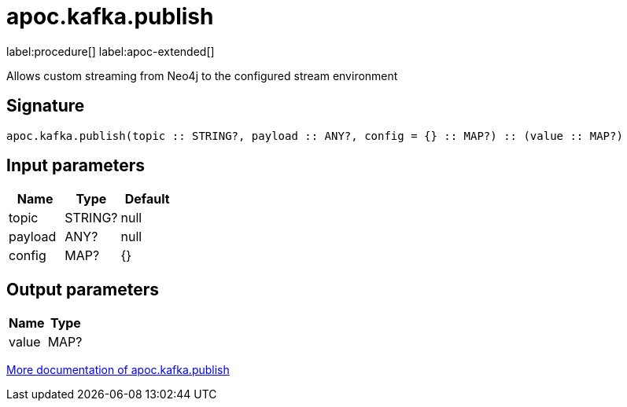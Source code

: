 = apoc.kafka.publish
:description: This section contains reference documentation for the apoc.kafka.publish procedure.

label:procedure[] label:apoc-extended[]

[.emphasis]
Allows custom streaming from Neo4j to the configured stream environment

== Signature

[source]
----
apoc.kafka.publish(topic :: STRING?, payload :: ANY?, config = {} :: MAP?) :: (value :: MAP?)
----

== Input parameters
[.procedures, opts=header]
|===
| Name | Type | Default
|topic|STRING?|null
|payload|ANY?|null
|config|MAP?|{}
|===

== Output parameters
[.procedures, opts=header]
|===
| Name | Type
|value|MAP?
|===

xref::kafka/kafka.adoc[More documentation of apoc.kafka.publish,role=more information]